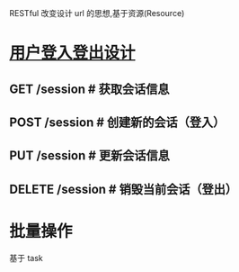 RESTful 改变设计 url 的思想,基于资源(Resource)

* [[https://www.v2ex.com/t/118049][用户登入登出设计]]
** GET /session # 获取会话信息
** POST /session # 创建新的会话（登入）
** PUT /session # 更新会话信息
** DELETE /session # 销毁当前会话（登出）

* 批量操作
  基于 task
